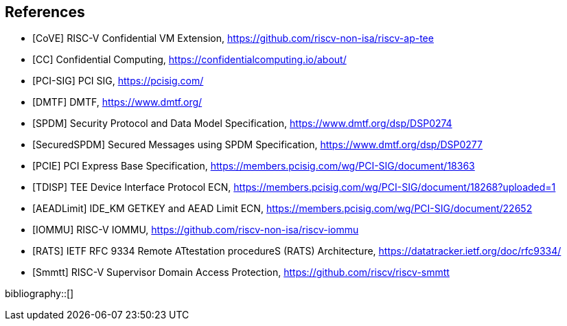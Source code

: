 [bibliography]
== References

- [[[CoVE]]] RISC-V Confidential VM Extension, https://github.com/riscv-non-isa/riscv-ap-tee
- [[[CC]]] Confidential Computing, https://confidentialcomputing.io/about/
- [[[PCI-SIG]]] PCI SIG, https://pcisig.com/
- [[[DMTF]]] DMTF, https://www.dmtf.org/
- [[[SPDM]]] Security Protocol and Data Model Specification, https://www.dmtf.org/dsp/DSP0274
- [[[SecuredSPDM]]] Secured Messages using SPDM Specification, https://www.dmtf.org/dsp/DSP0277
- [[[PCIE]]] PCI Express Base Specification, https://members.pcisig.com/wg/PCI-SIG/document/18363
- [[[TDISP]]] TEE Device Interface Protocol ECN, https://members.pcisig.com/wg/PCI-SIG/document/18268?uploaded=1
- [[[AEADLimit]]] IDE_KM GETKEY and AEAD Limit ECN, https://members.pcisig.com/wg/PCI-SIG/document/22652
- [[[IOMMU]]] RISC-V IOMMU, https://github.com/riscv-non-isa/riscv-iommu
- [[[RATS]]] IETF RFC 9334 Remote ATtestation procedureS (RATS) Architecture, https://datatracker.ietf.org/doc/rfc9334/
- [[[Smmtt]]] RISC-V Supervisor Domain Access Protection, https://github.com/riscv/riscv-smmtt

bibliography::[]

